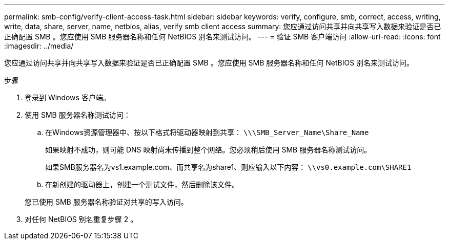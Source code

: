 ---
permalink: smb-config/verify-client-access-task.html 
sidebar: sidebar 
keywords: verify, configure, smb, correct, access, writing, write, data, share, server, name, netbios, alias, verify smb client access 
summary: 您应通过访问共享并向共享写入数据来验证是否已正确配置 SMB 。您应使用 SMB 服务器名称和任何 NetBIOS 别名来测试访问。 
---
= 验证 SMB 客户端访问
:allow-uri-read: 
:icons: font
:imagesdir: ../media/


[role="lead"]
您应通过访问共享并向共享写入数据来验证是否已正确配置 SMB 。您应使用 SMB 服务器名称和任何 NetBIOS 别名来测试访问。

.步骤
. 登录到 Windows 客户端。
. 使用 SMB 服务器名称测试访问：
+
.. 在Windows资源管理器中、按以下格式将驱动器映射到共享： `\⁠\\SMB_Server_Name\Share_Name`
+
如果映射不成功，则可能 DNS 映射尚未传播到整个网络。您必须稍后使用 SMB 服务器名称测试访问。

+
如果SMB服务器名为vs1.example.com、而共享名为share1、则应输入以下内容： `\⁠\vs0.example.com\SHARE1`

.. 在新创建的驱动器上，创建一个测试文件，然后删除该文件。


+
您已使用 SMB 服务器名称验证对共享的写入访问。

. 对任何 NetBIOS 别名重复步骤 2 。

